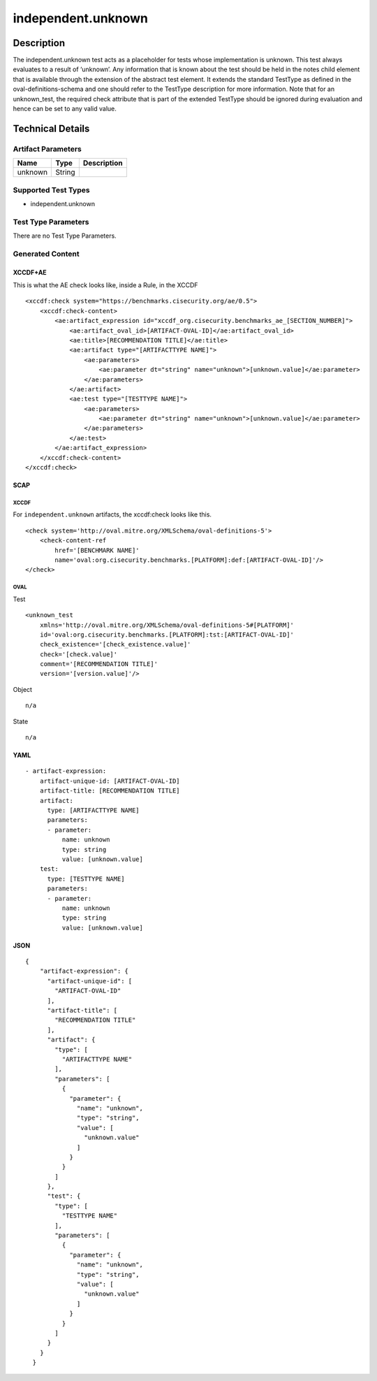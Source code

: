 independent.unknown
===================

Description
-----------

The independent.unknown test acts as a placeholder for tests whose
implementation is unknown. This test always evaluates to a result of
‘unknown’. Any information that is known about the test should be held
in the notes child element that is available through the extension of
the abstract test element. It extends the standard TestType as defined
in the oval-definitions-schema and one should refer to the TestType
description for more information. Note that for an unknown_test, the
required check attribute that is part of the extended TestType should be
ignored during evaluation and hence can be set to any valid value.

Technical Details
-----------------

Artifact Parameters
~~~~~~~~~~~~~~~~~~~

======= ====== ===========
Name    Type   Description
======= ====== ===========
unknown String 
======= ====== ===========

Supported Test Types
~~~~~~~~~~~~~~~~~~~~

-  independent.unknown

Test Type Parameters
~~~~~~~~~~~~~~~~~~~~

There are no Test Type Parameters.

Generated Content
~~~~~~~~~~~~~~~~~

XCCDF+AE
^^^^^^^^

This is what the AE check looks like, inside a Rule, in the XCCDF

::

   <xccdf:check system="https://benchmarks.cisecurity.org/ae/0.5">
       <xccdf:check-content>
           <ae:artifact_expression id="xccdf_org.cisecurity.benchmarks_ae_[SECTION_NUMBER]">
               <ae:artifact_oval_id>[ARTIFACT-OVAL-ID]</ae:artifact_oval_id>
               <ae:title>[RECOMMENDATION TITLE]</ae:title>
               <ae:artifact type="[ARTIFACTTYPE NAME]">
                   <ae:parameters>
                       <ae:parameter dt="string" name="unknown">[unknown.value]</ae:parameter>
                   </ae:parameters>
               </ae:artifact>
               <ae:test type="[TESTTYPE NAME]">
                   <ae:parameters>
                       <ae:parameter dt="string" name="unknown">[unknown.value]</ae:parameter>
                   </ae:parameters>
               </ae:test>
           </ae:artifact_expression>
       </xccdf:check-content>
   </xccdf:check>

SCAP
^^^^

XCCDF
'''''

For ``independent.unknown`` artifacts, the xccdf:check looks like this.

::

   <check system='http://oval.mitre.org/XMLSchema/oval-definitions-5'>
       <check-content-ref 
           href='[BENCHMARK NAME]' 
           name='oval:org.cisecurity.benchmarks.[PLATFORM]:def:[ARTIFACT-OVAL-ID]'/>
   </check>

OVAL
''''

Test
    

::

   <unknown_test
       xmlns='http://oval.mitre.org/XMLSchema/oval-definitions-5#[PLATFORM]' 
       id='oval:org.cisecurity.benchmarks.[PLATFORM]:tst:[ARTIFACT-OVAL-ID]'
       check_existence='[check_existence.value]' 
       check='[check.value]' 
       comment='[RECOMMENDATION TITLE]'
       version='[version.value]'/>

Object
      

::

   n/a

State
     

::

   n/a

YAML
^^^^

::

   - artifact-expression:
       artifact-unique-id: [ARTIFACT-OVAL-ID]
       artifact-title: [RECOMMENDATION TITLE]
       artifact:
         type: [ARTIFACTTYPE NAME]
         parameters:
         - parameter: 
             name: unknown
             type: string
             value: [unknown.value]
       test:
         type: [TESTTYPE NAME]
         parameters:   
         - parameter: 
             name: unknown
             type: string
             value: [unknown.value]

JSON
^^^^

::

   {
       "artifact-expression": {
         "artifact-unique-id": [
           "ARTIFACT-OVAL-ID"
         ],
         "artifact-title": [
           "RECOMMENDATION TITLE"
         ],
         "artifact": {
           "type": [
             "ARTIFACTTYPE NAME"
           ],
           "parameters": [
             {
               "parameter": {
                 "name": "unknown",
                 "type": "string",
                 "value": [
                   "unknown.value"
                 ]
               }
             }
           ]
         },
         "test": {
           "type": [
             "TESTTYPE NAME"
           ],
           "parameters": [
             {
               "parameter": {
                 "name": "unknown",
                 "type": "string",
                 "value": [
                   "unknown.value"
                 ]
               }
             }
           ]
         }
       }
     }
